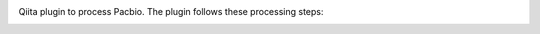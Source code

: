 |Build Status| |Coverage Status|

Qiita plugin to process Pacbio. The plugin follows these processing steps:


.. image:: images/PacBioProcessing.png
   :alt: qp_pacbio processing steps
   :width: 90%
   :align: center


.. |Build Status| image:: https://github.com/qiita-spots/qp-pacbio/actions/workflows/qiita-plugin-ci.yml/badge.svg
   :target: https://github.com/qiita-spots/qp-pacbio/actions/workflows/qiita-plugin-ci.yml
.. |Coverage Status| image:: https://coveralls.io/repos/github/qiita-spots/qp-pacbio/badge.svg?branch=dev
   :target: https://coveralls.io/github/qiita-spots/qp-pacbio?branch=master
